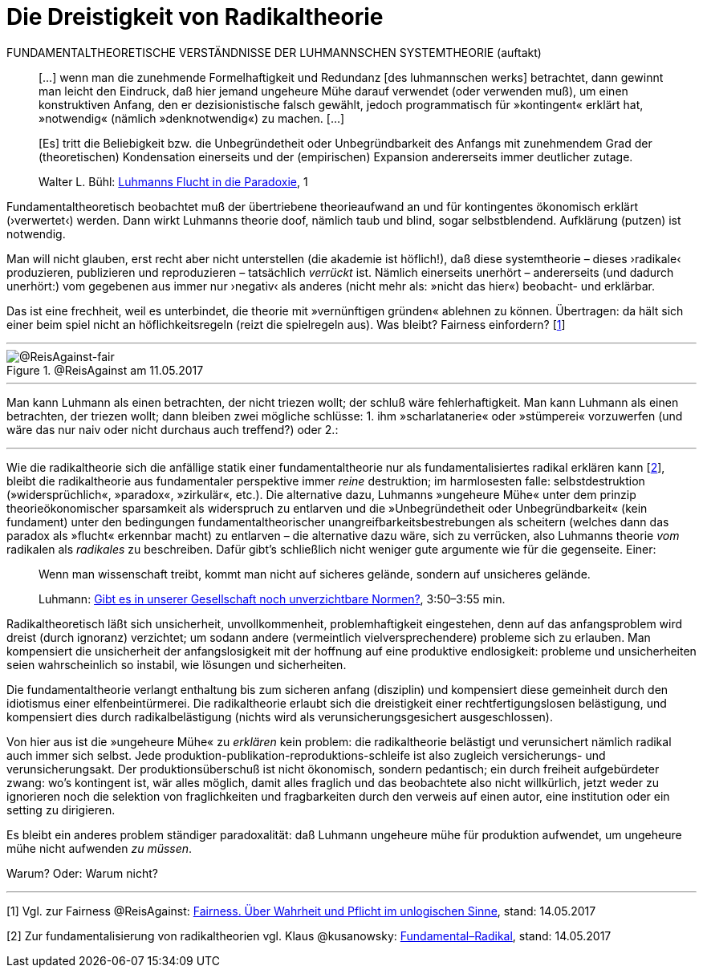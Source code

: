 # Die Dreistigkeit von Radikaltheorie
:hp-tags: fairness, fundamental, Luhmann, radikal, systemtheorie, theorie, 
:published_at: 2017-05-14

FUNDAMENTALTHEORETISCHE VERSTÄNDNISSE DER LUHMANNSCHEN SYSTEMTHEORIE (auftakt)

____
[…] wenn man die zunehmende Formelhaftigkeit und Redundanz [des luhmannschen werks] betrachtet, dann gewinnt man leicht den Eindruck, daß hier jemand ungeheure Mühe darauf verwendet (oder verwenden muß), um einen konstruktiven Anfang, den er dezisionistische falsch gewählt, jedoch programmatisch für »kontingent« erklärt hat, »notwendig« (nämlich »denknotwendig«) zu machen. […]

[Es] tritt die Beliebigkeit bzw. die Unbegründetheit oder Unbegründbarkeit des Anfangs mit zunehmendem Grad der (theoretischen) Kondensation einerseits und der (empirischen) Expansion andererseits immer deutlicher zutage.

Walter L. Bühl: https://t.co/LMlPBDozMv[Luhmanns Flucht in die Paradoxie], 1
____

Fundamentaltheoretisch beobachtet muß der übertriebene theorieaufwand an und für kontingentes ökonomisch erklärt (›verwertet‹) werden. Dann wirkt Luhmanns theorie doof, nämlich taub und blind, sogar selbstblendend. Aufklärung (putzen) ist notwendig. 

Man will nicht glauben, erst recht aber nicht unterstellen (die akademie ist höflich!), daß diese systemtheorie – dieses ›radikale‹ produzieren, publizieren und reproduzieren – tatsächlich _verrückt_ ist. Nämlich einerseits unerhört – andererseits (und dadurch unerhört:) vom gegebenen aus immer nur ›negativ‹ als anderes (nicht mehr als: »nicht das hier«) beobacht- und erklärbar. 

Das ist eine frechheit, weil es unterbindet, die theorie mit »vernünftigen gründen« ablehnen zu können. Übertragen: da hält sich einer beim spiel nicht an höflichkeitsregeln (reizt die spielregeln aus). Was bleibt? Fairness einfordern? [<<footnote-1>>]

---

[[img-fair]]
.@ReisAgainst am 11.05.2017
image::fair.png[@ReisAgainst-fair]

---

Man kann Luhmann als einen betrachten, der nicht triezen wollt; der schluß wäre fehlerhaftigkeit. Man kann Luhmann als einen betrachten, der triezen wollt; dann bleiben zwei mögliche schlüsse: 1. ihm »scharlatanerie« oder »stümperei« vorzuwerfen (und wäre das nur naiv oder nicht durchaus auch treffend?) oder 2.:

---

Wie die radikaltheorie sich die anfällige statik einer fundamentaltheorie nur als fundamentalisiertes radikal erklären kann [<<footnote-2>>], bleibt die radikaltheorie aus fundamentaler perspektive immer _reine_ destruktion; im harmlosesten falle: selbstdestruktion (»widersprüchlich«, »paradox«, »zirkulär«, etc.). Die alternative dazu, Luhmanns »ungeheure Mühe« unter dem prinzip theorieökonomischer sparsamkeit als widerspruch zu entlarven und die »Unbegründetheit oder Unbegründbarkeit« (kein fundament) unter den bedingungen fundamentaltheorischer unangreifbarkeitsbestrebungen als scheitern (welches dann das paradox als »flucht« erkennbar macht) zu entlarven – die alternative dazu wäre, sich zu verrücken, also Luhmanns theorie _vom_ radikalen als _radikales_ zu beschreiben. Dafür gibt’s schließlich nicht weniger gute argumente wie für die gegenseite. Einer:

____
Wenn man wissenschaft treibt, kommt man nicht auf sicheres gelände, sondern auf unsicheres gelände.

Luhmann: https://youtu.be/3mXwN1Svay4?t=227[Gibt es in unserer Gesellschaft noch unverzichtbare Normen?], 3:50–3:55 min.
____


Radikaltheoretisch läßt sich unsicherheit, unvollkommenheit, problemhaftigkeit eingestehen, denn auf das anfangsproblem wird dreist (durch ignoranz) verzichtet; um sodann andere (vermeintlich vielversprechendere) probleme sich zu erlauben. Man kompensiert die unsicherheit der anfangslosigkeit mit der hoffnung auf eine produktive endlosigkeit: probleme und unsicherheiten seien wahrscheinlich so instabil, wie lösungen und sicherheiten. 

Die fundamentaltheorie verlangt enthaltung bis zum sicheren anfang (disziplin) und kompensiert diese gemeinheit durch den idiotismus einer elfenbeintürmerei. Die radikaltheorie erlaubt sich die dreistigkeit einer rechtfertigungslosen belästigung, und kompensiert dies durch radikalbelästigung (nichts wird als verunsicherungsgesichert ausgeschlossen).

Von hier aus ist die »ungeheure Mühe« zu _erklären_ kein problem: die radikaltheorie belästigt und verunsichert nämlich radikal auch immer sich selbst. Jede produktion-publikation-reproduktions-schleife ist also zugleich versicherungs- und verunsicherungsakt. Der produktionsüberschuß ist nicht ökonomisch, sondern pedantisch; ein durch freiheit aufgebürdeter zwang: wo’s kontingent ist, wär alles möglich, damit alles fraglich und das beobachtete also nicht willkürlich, jetzt weder zu ignorieren noch die selektion von fraglichkeiten und fragbarkeiten durch den verweis auf einen autor, eine institution oder ein setting zu dirigieren. 

Es bleibt ein anderes problem ständiger paradoxalität: daß Luhmann ungeheure mühe für produktion aufwendet, um ungeheure mühe nicht aufwenden _zu müssen_. 

Warum? Oder: Warum nicht?

---

[[footnote-1, 1]] [1] Vgl. zur Fairness @ReisAgainst: http://www.reis.space/jekyll/update/2017/01/14/Fair.html[Fairness. Über Wahrheit und Pflicht im unlogischen Sinne], stand: 14.05.2017

[[footnote-2, 2]] [2] Zur fundamentalisierung von radikaltheorien vgl. Klaus @kusanowsky: https://differentia.wordpress.com/2017/01/15/fundamental-radikal/[Fundamental–Radikal], stand: 14.05.2017
